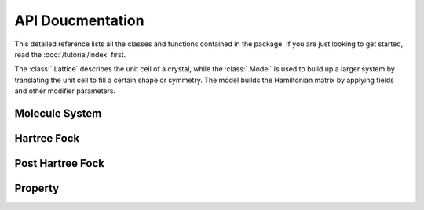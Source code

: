 API Doucmentation
#################
This detailed reference lists all the classes and functions contained in the package. If you are just looking to get started, read the :doc:`/tutorial/index` first.

The :class:`.Lattice` describes the unit cell of a crystal, while the :class:`.Model` is used to build up a larger system by translating the unit cell to fill a certain shape or symmetry. The model builds the Hamiltonian matrix by applying fields and other modifier parameters.



Molecule System
===============
.. autosummary::
    :toctree: developer_api

    moha.system.molecule
    moha.system.basis
    moha.system.operator

Hartree Fock
============
.. autosummary::
    :toctree: developer_api 

    moha.hf.scf

Post Hartree Fock
=================
.. autosummary::
    :toctree: developer_api 

    moha.posthf.ci.cisd
    moha.posthf.cc.ccsd
    moha.posthf.pt.mp

Property
========
.. autosummary::
    :toctree: developer_api 

    moha.property.population_analysis
    moha.property.multipole_moment
    moha.property.multipole_polarizability
    moha.property.excitation_energy
